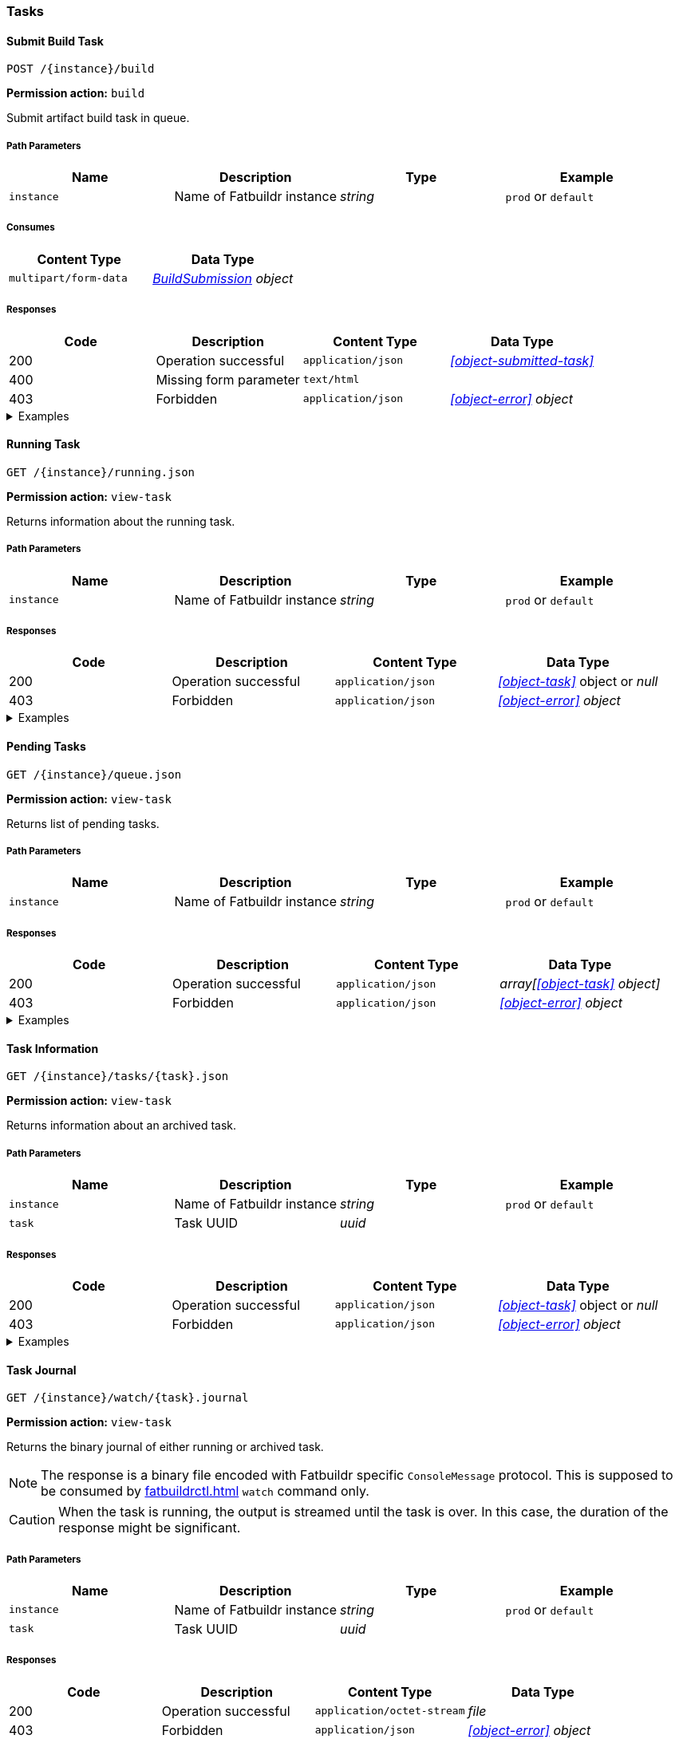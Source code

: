=== Tasks

==== Submit Build Task

`POST /\{instance}/build`

*Permission action:* `build`

Submit artifact build task in queue.

===== Path Parameters

[cols="{tbl-pathparams-cols-specs}"]
|===
|Name|Description|Type|Example

|`instance`
|Name of Fatbuildr instance
|_string_
|`prod` or `default`
|===

===== Consumes

[cols="{tbl-consumes-cols-specs}"]
|===
|Content Type|Data Type

|`multipart/form-data`
|_xref:#object-build-submission[BuildSubmission] object_
|===

===== Responses

[cols="{tbl-responses-cols-specs}"]
|===
|Code|Description|Content Type|Data Type

|200
|Operation successful
|`application/json`
|_xref:#object-submitted-task[]_

|400
|Missing form parameter
|`text/html`
|

|403
|Forbidden
|`application/json`
|_xref:#object-error[] object_
|===

.Examples
[%collapsible]
====
Request:

[source,shell]
----
$ curl -X POST \
  -F "format=deb" \
  -F "distribution=bullseye" \
  -F "architectures=x84_64" \
  -F "derivative=main" \
  -F "artifact=fatbuildr" \
  -F "user_name=John Doe" \
  -F "user_email=john.doe@example.org" \
  -F "message=Test new awesome feature" \
  -F "tarball=@artifact.tar.xz" \
  http://localhost:5000/default/build
----

Response:

[source,json]
----
{
  "task": "ef6176ad-9489-449a-804e-77370fee2540"
}
----
====

==== Running Task

`GET /\{instance}/running.json`

*Permission action:* `view-task`

Returns information about the running task.

===== Path Parameters

[cols="{tbl-pathparams-cols-specs}"]
|===
|Name|Description|Type|Example

|`instance`
|Name of Fatbuildr instance
|_string_
|`prod` or `default`
|===

===== Responses

[cols="{tbl-responses-cols-specs}"]
|===
|Code|Description|Content Type|Data Type

|200
|Operation successful
|`application/json`
|_xref:#object-task[]_ object or _null_

|403
|Forbidden
|`application/json`
|_xref:#object-error[] object_
|===

.Examples
[%collapsible]
====
Request:

[source,shell]
----
$ curl -X GET http://localhost:5000/default/running.json
----

Response:

[source,json]
----
{
  "architectures": [
    "x86_64"
  ],
  "archives": [
    {
      "id": "fatbuildr",
      "path": "/var/cache/fatbuildr/default/fatbuildr/v1.1.0.tar.gz"
    },
    {
      "id": "bootstrap",
      "path": "/var/cache/fatbuildr/default/fatbuildr/bootstrap-5.2.3-dist.zip"
    }
  ],
  "artifact": "fatbuildr",
  "derivative": "main",
  "distribution": "bullseye",
  "email": "john.doe@example.org",
  "format": "deb",
  "id": "c8c9935e-44c9-48de-a318-b6060c08b8c8",
  "io": {
    "console": "/var/lib/fatbuildr/workspaces/default/c8c9935e-44c9-48de-a318-b6060c08b8c8/console.sock",
    "interactive": null,
    "journal": {
      "path": "/var/lib/fatbuildr/workspaces/default/c8c9935e-44c9-48de-a318-b6060c08b8c8/task.journal"
    }
  },
  "message": "Test of new feature",
  "name": "artifact build",
  "place": "/var/lib/fatbuildr/workspaces/default/c8c9935e-44c9-48de-a318-b6060c08b8c8",
  "state": "running",
  "submission": 1656074753,
  "user": "John Doe"
}
----
====

==== Pending Tasks

`GET /\{instance}/queue.json`

*Permission action:* `view-task`

Returns list of pending tasks.

===== Path Parameters

[cols="{tbl-pathparams-cols-specs}"]
|===
|Name|Description|Type|Example

|`instance`
|Name of Fatbuildr instance
|_string_
|`prod` or `default`
|===

===== Responses

[cols="{tbl-responses-cols-specs}"]
|===
|Code|Description|Content Type|Data Type

|200
|Operation successful
|`application/json`
|_array[xref:#object-task[] object]_

|403
|Forbidden
|`application/json`
|_xref:#object-error[] object_
|===

.Examples
[%collapsible]
====
Request:

[source,shell]
----
$ curl -X GET http://localhost:5000/default/queue.json
----

Response:

[source,json]
----
[
  {
    "architectures": [
      "x86_64"
    ],
    "archives": [],
    "artifact": "fatbuildr",
    "derivative": "main",
    "distribution": "bullseye",
    "email": "john.doe@example.org",
    "format": "deb",
    "id": "604a1348-dd3a-4082-b78d-78563c728bef",
    "io": {
      "console": "/var/lib/fatbuildr/workspaces/default/604a1348-dd3a-4082-b78d-78563c728bef/console.sock",
      "interactive": null,
      "journal": {
        "path": "/var/lib/fatbuildr/workspaces/default/604a1348-dd3a-4082-b78d-78563c728bef/task.journal"
      }
    },
    "message": "Test of new feature on Debian bullseye",
    "name": "artifact build",
    "place": "/var/lib/fatbuildr/workspaces/default/604a1348-dd3a-4082-b78d-78563c728bef",
    "state": "pending",
    "submission": 1656075042,
    "user": "John Doe"
  },
  {
    "architectures": [
      "x86_64"
    ],
    "archives": [],
    "artifact": "fatbuildr",
    "derivative": "main",
    "distribution": "bookworm",
    "email": "john.doe@example.org",
    "format": "deb",
    "id": "ace984e3-4d5b-4aa1-a2ba-5997ea6ae7e6",
    "io": {
      "console": "/var/lib/fatbuildr/workspaces/default/ace984e3-4d5b-4aa1-a2ba-5997ea6ae7e6/console.sock",
      "interactive": null,
      "journal": {
        "path": "/var/lib/fatbuildr/workspaces/default/ace984e3-4d5b-4aa1-a2ba-5997ea6ae7e6/task.journal"
      }
    },
    "message": "Test of new feature on Debian bookworm",
    "name": "artifact build",
    "place": "/var/lib/fatbuildr/workspaces/default/ace984e3-4d5b-4aa1-a2ba-5997ea6ae7e6",
    "state": "pending",
    "submission": 1656075042,
    "user": "John Doe"
  }
]
----
====

==== Task Information

`GET /\{instance}/tasks/\{task}.json`

*Permission action:* `view-task`

Returns information about an archived task.

===== Path Parameters

[cols="{tbl-pathparams-cols-specs}"]
|===
|Name|Description|Type|Example

|`instance`
|Name of Fatbuildr instance
|_string_
|`prod` or `default`

|`task`
|Task UUID
|_uuid_
|
|===

===== Responses

[cols="{tbl-responses-cols-specs}"]
|===
|Code|Description|Content Type|Data Type

|200
|Operation successful
|`application/json`
|_xref:#object-task[]_ object or _null_

|403
|Forbidden
|`application/json`
|_xref:#object-error[] object_
|===

.Examples
[%collapsible]
====
Request:

[source,shell]
----
$ curl -X GET  http://localhost:5000/default/tasks/c8c9935e-44c9-48de-a318-b6060c08b8c8.json
----

Response:

[source,json]
----
{
  "architectures": [
    "x86_64"
  ],
  "archives": [
    {
      "id": "fatbuildr",
      "path": "/var/cache/fatbuildr/default/fatbuildr/v1.1.0.tar.gz"
    },
    {
      "id": "bootstrap",
      "path": "/var/cache/fatbuildr/default/fatbuildr/bootstrap-5.2.3-dist.zip"
    }
  ],
  "artifact": "fatbuildr",
  "derivative": "main",
  "distribution": "bullseye",
  "email": "john.doe@example.org",
  "format": "deb",
  "id": "c8c9935e-44c9-48de-a318-b6060c08b8c8",
  "io": {
    "console": "/var/lib/fatbuildr/workspaces/default/c8c9935e-44c9-48de-a318-b6060c08b8c8/console.sock",
    "interactive": null,
    "journal": {
      "path": "/var/lib/fatbuildr/workspaces/default/c8c9935e-44c9-48de-a318-b6060c08b8c8/task.journal"
    }
  },
  "message": "Test of new feature",
  "name": "artifact build",
  "place": "/var/lib/fatbuildr/workspaces/default/c8c9935e-44c9-48de-a318-b6060c08b8c8",
  "state": "finished",
  "submission": 1656074753,
  "user": "John Doe"
}
----
====

==== Task Journal

`GET /\{instance}/watch/\{task}.journal`

*Permission action:* `view-task`

Returns the binary journal of either running or archived task.

NOTE: The response is a binary file encoded with Fatbuildr specific
`ConsoleMessage` protocol. This is supposed to be consumed by
xref:fatbuildrctl.adoc[] `watch` command only.

CAUTION: When the task is running, the output is streamed until the task is
over. In this case, the duration of the response might be significant.

===== Path Parameters

[cols="{tbl-pathparams-cols-specs}"]
|===
|Name|Description|Type|Example

|`instance`
|Name of Fatbuildr instance
|_string_
|`prod` or `default`

|`task`
|Task UUID
|_uuid_
|
|===

===== Responses

[cols="{tbl-responses-cols-specs}"]
|===
|Code|Description|Content Type|Data Type

|200
|Operation successful
|`application/octet-stream`
|_file_

|403
|Forbidden
|`application/json`
|_xref:#object-error[] object_
|===

.Examples
[%collapsible]
====
Request:

[source,shell]
----
$ curl -X GET http://localhost:5000/default/watch/c8c9935e-44c9-48de-a318-b6060c08b8c8.journal \
  --output task.journal
----

Response:

[source,shell]
----
$ file task.journal
task.journal: data
----
====

